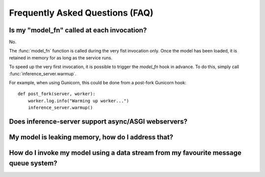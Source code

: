 Frequently Asked Questions (FAQ)
================================


Is my "model_fn" called at each invocation?
-------------------------------------------

No.

The :func:`model_fn` function is called during the very fist invocation only.
Once the model has been loaded, it is retained in memory for as long as the service runs.

To speed up the very first invocation, it is possible to trigger the `model_fn` hook in advance.
To do this, simply call :func:`inference_server.warmup`.

For example, when using Gunicorn, this could be done from a post-fork Gunicorn hook::

   def post_fork(server, worker):
       worker.log.info("Warming up worker...")
       inference_server.warmup()


Does **inference-server** support async/ASGI webservers?
--------------------------------------------------------


My model is leaking memory, how do I address that?
--------------------------------------------------


How do I invoke my model using a data stream from my favourite message queue system?
------------------------------------------------------------------------------------
